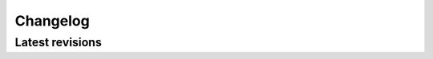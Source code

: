 Changelog
=========

Latest revisions
^^^^^^^^^^^^^^^^

.. changelog::
    :version: 1.2.1
    :released: Mon Feb 26 2024

    .. change::
        :tags: core

        Minor bugfixes release to fix the ROOT version dependence to `TPad::PlaceBox` arguments, preventing the build on systems with ROOT version below 6.28.
        It also fixes a couple of issues encountered in some workflows requiring the particles charge and status to be properly set in the HepMC2 event output.
        Additionally, an event importer is introduced for HepMC3 formats.

    .. change::
        :tags: physics

        The `LPAIR::periPP` method is slightly simplified to exploit process symmetry.

.. changelog::
    :version: 1.2.0
    :released: Thu Feb 22 2024

    .. change::
        :tags: core

        This major release introduces a collection of bug fixes and new features to be used in future processes developments.
        Most important part resides in the large scale refactoring of kt-factorised matrix elements, now allowing for collinear parton emission and fluxes estimations to provide a 1-to-1 comparison to other two-photon processes generators.
        Also noticeable is the long awaited bug fix in single-dissociative LPAIR production (elastic-inelastic could result in cross sections 1000x larger than inelastic-elastic ones).
        A few other features were also transformed into modules to ease user-steering, e.g. events can now be generated using Foam, with future tools to be provided in the future. Also, a couple event import modules are now provided to allow for future hadronisation/modification/output of events produced in another generator (transforming CepGen into an event filter).

.. changelog::
    :version: 1.1.0
    :released: Fri Feb 17 2023

    .. change::
        :tags: core

        Generalisation of parton flux computation through a new intermediate object.
        Stripped all factories from their objects' namespaces ; now require a ``;`` at registration, because why not?
        Base objects for event interaction modules (modifiers, output handlers, ...) now all derive from a base :cpp:class:`cepgen::EventHandler` object, and are now given a full ``CepGen/EventFilter`` directory, with a new :cpp:class:`cepgen::EventHarvester` base object to hold integrated distributions to be displayed.
        Added accessor for external algorithm's base object (if defined).
        Grid parameters for event generation are now downgraded with single-precision floats.
        Large refactoring of the analytic integrators algorithms, which have a shared API with numerical/MC integrators.
        New numerical derivators wrapper (ROOT, GSL).

    .. change::
        :tags: physics

        Improvement in form factors modellings API, stripped most of the LPAIR-specific cases.
        Huge simplification of the kinematics definitions object.
        New HI fluxes, and Bodek-Kang-Xu :cite:p:`Bodek:2021bde` hybrid structure functions.
        :math:`\alpha_{\rm EM}(Q^2)` evolution can be used in fortran processes, as for :math:`\alpha_S(Q^2)`.

.. changelog::
    :version: 1.0.2
    :released: Mon Aug 22 2022

    .. change::
        :tags: core

        An analytic integrators base class was introduced, including the few GSL-based implementations already present since the earlier version, along with Boost- and ROOT-based integrators.

.. changelog::
    :version: 1.0.1
    :released: Tue May 24 2022

    .. change::
        :tags: core

        This version fixes a few coding flaws and allows build using Clang versions 12+.
        Build on LXPLUS/environment capable of accessing LCG releases is made safer through the use of standard LCG v101.

    .. change::
        :tags: utils

        A wrapper to a good fraction of the GSL one-dimensional integration algorithms is introduced. This paves the ground for the future (integrated) collinear fluxes computation and several underlying utilities.
        The ROOT drawer is also made safer through the use of standard colours if the number of subplots exceeds the pool of CepGen-themed colours.
        Additionally, the command lines arguments parser now allows limits to be specified through a min,max couple.

.. changelog::
    :version: 1.0.0
    :released: Thu May 12 2022

    .. change::
        :tags: core

        Several utilities are now converted into the post-0.9.X modules schema.
        This allows to delegate a few definitions in the runtime loading of all libraries compiled against CepGen, thus reducing the overhead of dependencies for the CepGen core library.

        A new parameters documentation system was introduced to list all possible keys and their default/expected values and ease the user-interaction with all module parameters.

    .. change::
        :tags: processes

        ``PPtoWW`` now includes more (incl. anomalous) matrix element implementations listed in `Eur.Phys.J.C45:679-691,2006 <https://doi.org/10.1140/epjc/s2005-02450-3>`_.

    .. change::
        :tags: strfun

        New hybrid Kulagin-Barinov structure functions, as implemented in `Phys. Rev. C 105 (2022) 045204 <https://doi.org/10.1103/PhysRevC.105.045204>`_.

    .. change::
        :tags: utils

        Added a set of utilities to ease the drawing of 1- and 2-dimensional graphs and histograms.
        In addition to the "standard" text-based renderer, several libraries are interfaced to generate their output (ROOT, YODA, Gnuplot, Matplotlib, Topdrawer).

    .. change::
        :tags: external

        Python cards steering et al. interface is now stripped off the core ``CepGen`` library into a dedicated ``CepGenPython`` library.
        It now includes a functional parser and output configuration producer.

        HepMC inteface is now further splitted between its pre3 and 3+ versions.
        This allows to ease the interfacing between CepGen event content and several libraries accepting a HepMC2 or HepMC3 event content.

        Added a Photos++ and a Tauola++ algorithms interface for event modification.
        Included a testing suite for e.g. Pythia 6 steering through its CepGen interface.

.. changelog::
    :version: 1.0.0alpha2
    :released: Fri Apr 23 2021

.. changelog::
    :version: 0.9.9
    :released: Tue Dec 31 2019

.. changelog::
    :version: 0.9.8
    :released: Wed Oct 16 2019

.. changelog::
    :version: 0.9.7
    :released: Thu Jul 25 2019

    .. change::
        :tags: processes

        Fortran processes can now be fed a generic set of parameters, thanks to additional getter functions

    .. change::
        :tags: output
        :changeset: b8e5927e52, 507f8ccdc8

        Output handlers may now be constructed directly from steering cards, thus enhancing overall modularity.

    .. change::
        :tags: output
        :changeset: d59f3702ca

        New text output handler (raw text output, and ASCII histograms)

    .. change::
        :tags: output
        :changeset: 7f982e3a3d

        New HepMC ASCII output handler (for HepMC v<3), refactored HepMC event builder in preparation for future developments

    .. change::
        :tags: output
        :changeset: e467dcf1a0, e3b10e3572

        New ROOT histogram collections and ntuple files writers. Dropped the support for the ``cepgen-root`` executable.

    .. change::
        :tags: output
        :changeset: 0f0e541a2f

        Interface to Delphes for the simulation of detectors effects

    .. change::
        :tags: core
        :changeset: 65ae85039c

        Added a helper for the retrieval of events properties through human-readable getters

.. changelog::
    :version: 0.9.6
    :released: Thu Jul 11 2019

    .. change::
        :tags: external
        :changeset: 06ebf75259

        Added support of Pythia6 hadronisation/fragmentation algorithm for legacy tests

    .. change::
        :tags: core
        :changeset: 7c57a24d31, 1c5e353895

        Structure functions parameterisation objects polished

    .. change::
        :tags: output

        New output modes handled for HepMC interfacing module
